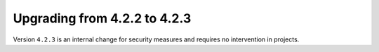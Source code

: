 #############################
Upgrading from 4.2.2 to 4.2.3
#############################

.. contents::
    :local:
    :depth: 2

Version ``4.2.3`` is an internal change for security measures and requires no intervention in projects.
